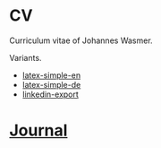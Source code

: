 * CV
Curriculum vitae of Johannes Wasmer.

Variants.

- [[file:variants/latex-simple/WasmerJohannes_CV_en.pdf][latex-simple-en]]
- [[file:variants/latex-simple/WasmerJohannes_CV_de.pdf][latex-simple-de]]
- [[file:variants/linkedin-export/WasmerJohannes_CV_LinkedIn.pdf][linkedin-export]]

* [[file:notes/journal.org][Journal]]
